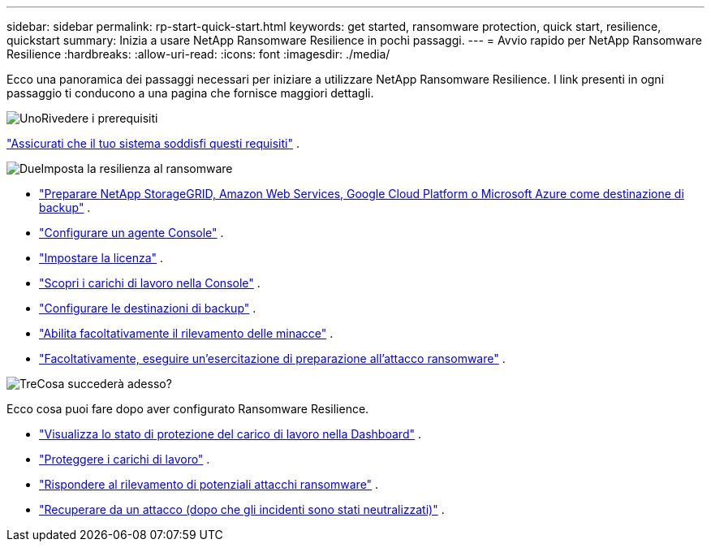 ---
sidebar: sidebar 
permalink: rp-start-quick-start.html 
keywords: get started, ransomware protection, quick start, resilience, quickstart 
summary: Inizia a usare NetApp Ransomware Resilience in pochi passaggi. 
---
= Avvio rapido per NetApp Ransomware Resilience
:hardbreaks:
:allow-uri-read: 
:icons: font
:imagesdir: ./media/


[role="lead"]
Ecco una panoramica dei passaggi necessari per iniziare a utilizzare NetApp Ransomware Resilience. I link presenti in ogni passaggio ti conducono a una pagina che fornisce maggiori dettagli.

.image:https://raw.githubusercontent.com/NetAppDocs/common/main/media/number-1.png["Uno"]Rivedere i prerequisiti
[role="quick-margin-para"]
link:rp-start-prerequisites.html["Assicurati che il tuo sistema soddisfi questi requisiti"] .

.image:https://raw.githubusercontent.com/NetAppDocs/common/main/media/number-2.png["Due"]Imposta la resilienza al ransomware
[role="quick-margin-list"]
* link:rp-start-setup.html["Preparare NetApp StorageGRID, Amazon Web Services, Google Cloud Platform o Microsoft Azure come destinazione di backup"] .
* link:rp-start-setup.html["Configurare un agente Console"] .
* link:rp-start-licenses.html["Impostare la licenza"] .
* link:rp-start-discover.html["Scopri i carichi di lavoro nella Console"] .
* link:rp-start-setup.html["Configurare le destinazioni di backup"] .
* link:rp-start-setup.html["Abilita facoltativamente il rilevamento delle minacce"] .
* link:rp-start-simulate.html["Facoltativamente, eseguire un'esercitazione di preparazione all'attacco ransomware"] .


.image:https://raw.githubusercontent.com/NetAppDocs/common/main/media/number-3.png["Tre"]Cosa succederà adesso?
[role="quick-margin-para"]
Ecco cosa puoi fare dopo aver configurato Ransomware Resilience.

[role="quick-margin-list"]
* link:rp-use-dashboard.html["Visualizza lo stato di protezione del carico di lavoro nella Dashboard"] .
* link:rp-use-protect.html["Proteggere i carichi di lavoro"] .
* link:rp-use-alert.html["Rispondere al rilevamento di potenziali attacchi ransomware"] .
* link:rp-use-recover.html["Recuperare da un attacco (dopo che gli incidenti sono stati neutralizzati)"] .

